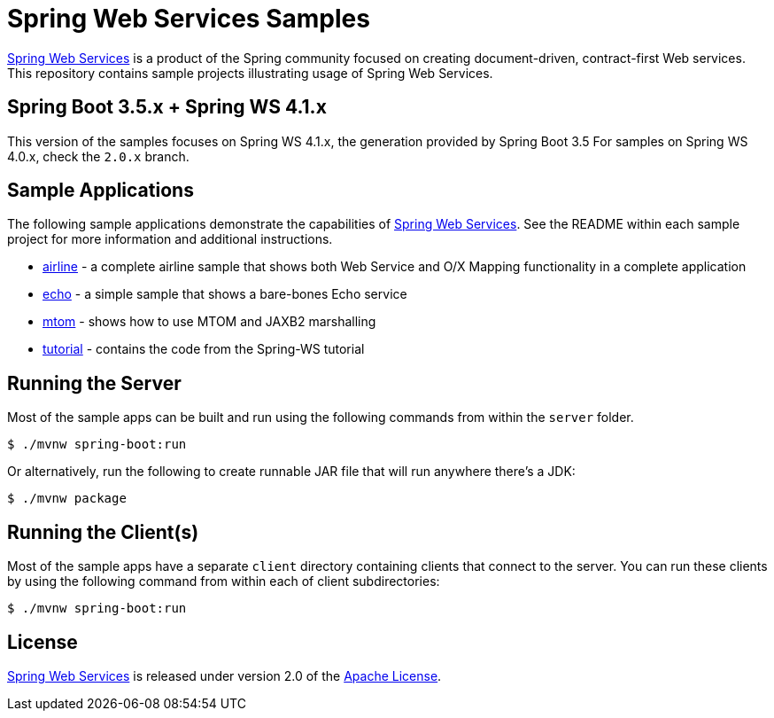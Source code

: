 = Spring Web Services Samples

https://spring.io/projects/spring-ws[Spring Web Services] is a product of the Spring community focused on creating
document-driven, contract-first Web services. This repository contains sample
projects illustrating usage of Spring Web Services.

== Spring Boot 3.5.x + Spring WS 4.1.x

This version of the samples focuses on Spring WS 4.1.x, the generation provided by Spring Boot 3.5
For samples on Spring WS 4.0.x, check the `2.0.x` branch.

== Sample Applications

The following sample applications demonstrate the capabilities of https://spring.io/projects/spring-ws[Spring Web
Services]. See the README within each sample project for more information and
additional instructions.

* link:./airline[airline] - a complete airline sample that shows both Web Service and
O/X Mapping functionality in a complete application
* link:./echo[echo] - a simple sample that shows a bare-bones Echo service
* link:./mtom[mtom] - shows how to use MTOM and JAXB2 marshalling
* link:./tutorial[tutorial] - contains the code from the Spring-WS tutorial

== Running the Server

Most of the sample apps can be built and run using the following commands from
within the `server` folder.

----
$ ./mvnw spring-boot:run
----

Or alternatively, run the following to create runnable JAR file that will run anywhere there's a JDK:

----
$ ./mvnw package
----

== Running the Client(s)

Most of the sample apps have a separate `client` directory containing clients
that connect to the server. You can run these clients by using the following
command from within each of client subdirectories:

----
$ ./mvnw spring-boot:run
----

== License

https://projects.spring.io/spring-ws[Spring Web Services] is released under version 2.0 of the http://www.apache.org/licenses/LICENSE-2.0[Apache License].
